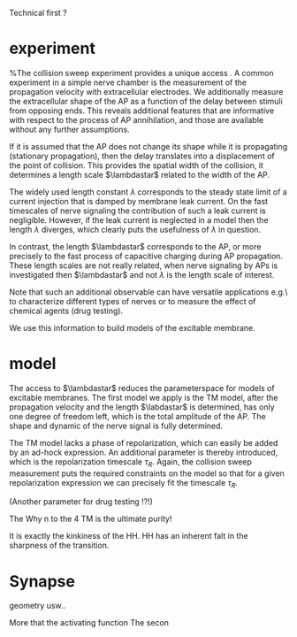 
Technical first ? 


*  experiment
   %The collision sweep experiment provides a unique access .
   A common experiment in a simple nerve chamber is the measurement of the
   propagation velocity with extracellular electrodes. We additionally measure
   the extracellular shape of the AP as a function of the delay between stimuli
   from opposing ends. This reveals additional features that are informative
   with respect to the process of AP annihilation, and those are available
   without any further assumptions.
   
   If it is assumed that the AP does not change its shape while it is
   propagating (stationary propagation), then the delay translates into a
   displacement of the point of collision. This provides the spatial width of
   the collision, it determines a length scale $\lambdastar$ related to the
   width of the AP.

   The widely used length constant $\lambda$ corresponds to the steady state
   limit of a current injection that is damped by membrane leak current. On the
   fast timescales of nerve signaling the contribution of such a leak current is
   negligible. However, if the leak current is neglected in a model then the
   length $\lambda$ diverges, which clearly puts the usefulness of $\lambda$ in
   question.
   
   In contrast, the length $\lambdastar$ corresponds to the AP, or more
   precisely to the fast process of capacitive charging during AP propagation.
   These length scales are not really related, when nerve signaling by APs is
   investigated then $\lambdastar$ and not $\lambda$ is the length scale of
   interest.

   Note that such an additional observable can have versatile applications e.g.\
   to characterize different types of nerves or to measure the effect of
   chemical agents (drug testing). 
   
   We use this information to build models of the excitable membrane.
   
*  model
   The access to $\lambdastar$ reduces the parameterspace for models of
   excitable membranes. The first model we apply is the TM model, after the
   propagation velocity and the length $\labdastar$ is determined, has only one
   degree of freedom left, which is the total amplitude of the AP. The shape and
   dynamic of the nerve signal is fully determined.

   The TM model lacks a phase of repolarization, which can easily be added by an
   ad-hock expression. An additional parameter is thereby introduced, which is
   the repolarization timescale $\tau_R$. Again, the collision sweep measurement
   puts the required constraints on the model so that for a given repolarization
   expression we can precisely fit the timescale $\tau_R$.

   (Another parameter for drug testing !?!)

   The 
   Why n to the 4
   TM is the ultimate purity!

   It is exactly the kinkiness of the HH.
   HH has an inherent falt in the sharpness of the transition.

*  Synapse

  geometry usw.. 

  More that the activating function
  The secon
